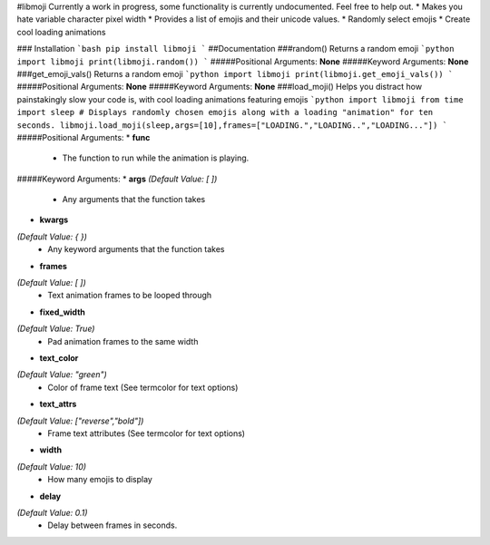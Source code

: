 #libmoji
Currently a work in progress, some functionality is currently undocumented. Feel free to help out.
* Makes you hate variable character pixel width
* Provides a list of emojis and their unicode values.
* Randomly select emojis
* Create cool loading animations

### Installation
```bash
pip install libmoji
```
##Documentation
###random()
Returns a random emoji
```python
import libmoji
print(libmoji.random())
```
#####Positional Arguments: **None**
#####Keyword Arguments: **None**
###get_emoji_vals()
Returns a random emoji
```python
import libmoji
print(libmoji.get_emoji_vals())
```
#####Positional Arguments: **None**
#####Keyword Arguments: **None**
###load_moji()
Helps you distract how painstakingly slow your code is, with cool loading animations featuring emojis
```python
import libmoji
from time import sleep
# Displays randomly chosen emojis along with a loading "animation" for ten seconds.
libmoji.load_moji(sleep,args=[10],frames=["LOADING.","LOADING..","LOADING..."])
```
#####Positional Arguments:
* **func**
	- The function to run while the animation is playing.

#####Keyword Arguments:
* **args**
*(Default Value: [ ])*
	- Any arguments that the function takes
* **kwargs**
*(Default Value: { })*
	- Any keyword arguments that the function takes
* **frames**
*(Default Value: [ ])*
	- Text animation frames to be looped through
* **fixed_width**
*(Default Value: True)*
	- Pad animation frames to the same width
* **text_color**
*(Default Value: "green")*
	- Color of frame text (See termcolor for text options)
* **text_attrs**
*(Default Value: ["reverse","bold"])*
	- Frame text attributes (See termcolor for text options)
* **width**
*(Default Value: 10)*
	- How many emojis to display
* **delay**
*(Default Value: 0.1)*
	- Delay between frames in seconds.




